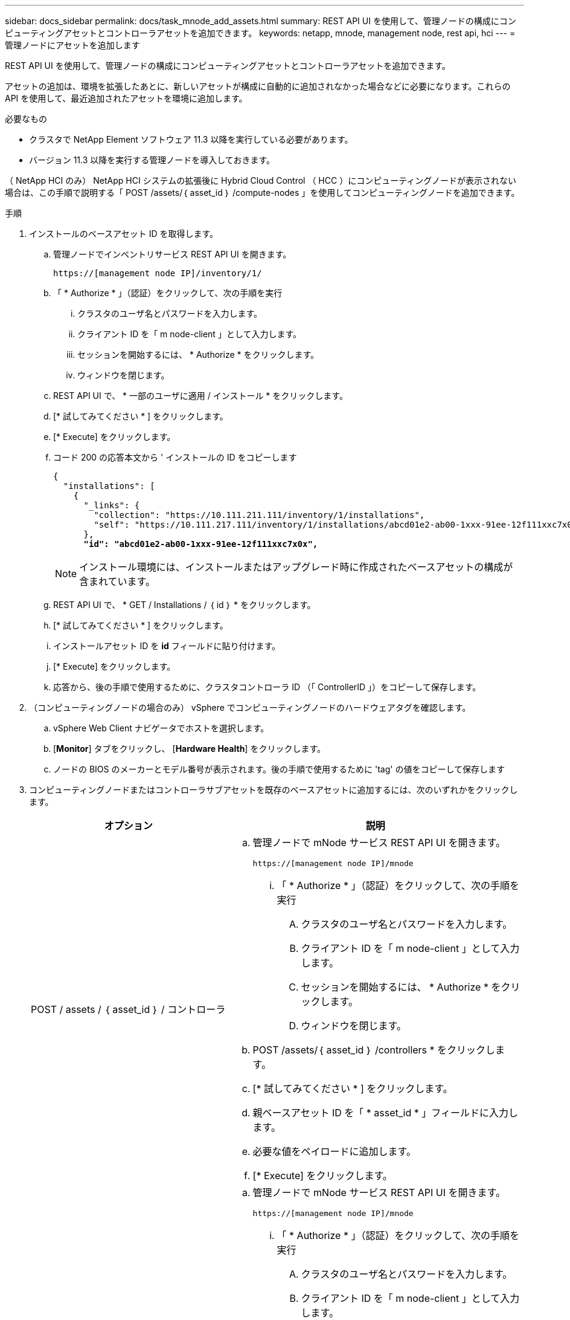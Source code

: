---
sidebar: docs_sidebar 
permalink: docs/task_mnode_add_assets.html 
summary: REST API UI を使用して、管理ノードの構成にコンピューティングアセットとコントローラアセットを追加できます。 
keywords: netapp, mnode, management node, rest api, hci 
---
= 管理ノードにアセットを追加します


[role="lead"]
REST API UI を使用して、管理ノードの構成にコンピューティングアセットとコントローラアセットを追加できます。

アセットの追加は、環境を拡張したあとに、新しいアセットが構成に自動的に追加されなかった場合などに必要になります。これらの API を使用して、最近追加されたアセットを環境に追加します。

.必要なもの
* クラスタで NetApp Element ソフトウェア 11.3 以降を実行している必要があります。
* バージョン 11.3 以降を実行する管理ノードを導入しておきます。


（ NetApp HCI のみ） NetApp HCI システムの拡張後に Hybrid Cloud Control （ HCC ）にコンピューティングノードが表示されない場合は、この手順で説明する「 POST /assets/｛ asset_id ｝ /compute-nodes 」を使用してコンピューティングノードを追加できます。

.手順
. インストールのベースアセット ID を取得します。
+
.. 管理ノードでインベントリサービス REST API UI を開きます。
+
[listing]
----
https://[management node IP]/inventory/1/
----
.. 「 * Authorize * 」（認証）をクリックして、次の手順を実行
+
... クラスタのユーザ名とパスワードを入力します。
... クライアント ID を「 m node-client 」として入力します。
... セッションを開始するには、 * Authorize * をクリックします。
... ウィンドウを閉じます。


.. REST API UI で、 * 一部のユーザに適用 / インストール * をクリックします。
.. [* 試してみてください * ] をクリックします。
.. [* Execute] をクリックします。
.. コード 200 の応答本文から ' インストールの ID をコピーします
+
[listing, subs="+quotes"]
----
{
  "installations": [
    {
      "_links": {
        "collection": "https://10.111.211.111/inventory/1/installations",
        "self": "https://10.111.217.111/inventory/1/installations/abcd01e2-ab00-1xxx-91ee-12f111xxc7x0x"
      },
      *"id": "abcd01e2-ab00-1xxx-91ee-12f111xxc7x0x",*
----
+

NOTE: インストール環境には、インストールまたはアップグレード時に作成されたベースアセットの構成が含まれています。

.. REST API UI で、 * GET / Installations / ｛ id ｝ * をクリックします。
.. [* 試してみてください * ] をクリックします。
.. インストールアセット ID を *id* フィールドに貼り付けます。
.. [* Execute] をクリックします。
.. 応答から、後の手順で使用するために、クラスタコントローラ ID （「 ControllerID 」）をコピーして保存します。


. （コンピューティングノードの場合のみ） vSphere でコンピューティングノードのハードウェアタグを確認します。
+
.. vSphere Web Client ナビゲータでホストを選択します。
.. [*Monitor*] タブをクリックし、 [*Hardware Health*] をクリックします。
.. ノードの BIOS のメーカーとモデル番号が表示されます。後の手順で使用するために 'tag' の値をコピーして保存します


. コンピューティングノードまたはコントローラサブアセットを既存のベースアセットに追加するには、次のいずれかをクリックします。
+
[cols="40,60"]
|===
| オプション | 説明 


| POST / assets / ｛ asset_id ｝ / コントローラ  a| 
.. 管理ノードで mNode サービス REST API UI を開きます。
+
[listing]
----
https://[management node IP]/mnode
----
+
... 「 * Authorize * 」（認証）をクリックして、次の手順を実行
+
.... クラスタのユーザ名とパスワードを入力します。
.... クライアント ID を「 m node-client 」として入力します。
.... セッションを開始するには、 * Authorize * をクリックします。
.... ウィンドウを閉じます。




.. POST /assets/｛ asset_id ｝ /controllers * をクリックします。
.. [* 試してみてください * ] をクリックします。
.. 親ベースアセット ID を「 * asset_id * 」フィールドに入力します。
.. 必要な値をペイロードに追加します。
.. [* Execute] をクリックします。




| POST / assets / ｛ asset_id ｝ / compute-nodes  a| 
.. 管理ノードで mNode サービス REST API UI を開きます。
+
[listing]
----
https://[management node IP]/mnode
----
+
... 「 * Authorize * 」（認証）をクリックして、次の手順を実行
+
.... クラスタのユーザ名とパスワードを入力します。
.... クライアント ID を「 m node-client 」として入力します。
.... セッションを開始するには、 * Authorize * をクリックします。
.... ウィンドウを閉じます。




.. POST /assets/｛ asset_id ｝ /compute-nodes * をクリックします。
.. [* 試してみてください * ] をクリックします。
.. 前の手順でコピーした親ベースアセットの ID を「 * asset_id * 」フィールドに入力します。
.. ペイロードで、次の手順を実行します。
+
... ノードの管理 IP を [IP ] フィールドに入力します
... 「 hardwareTag 」には、前の手順で保存したハードウェアタグ値を入力します。
... 必要に応じて、他の値を入力します。


.. [* Execute] をクリックします。


|===


[discrete]
== 詳細については、こちらをご覧ください

* https://docs.netapp.com/us-en/vcp/index.html["vCenter Server 向け NetApp Element プラグイン"^]
* https://docs.netapp.com/us-en/documentation/hci.aspx["NetApp HCI のリソースページ"^]

